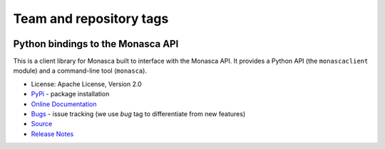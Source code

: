 ========================
Team and repository tags
========================

.. image:: https://governance.openstack.org/tc/badges/python-monascaclient.svg
    :target: https://governance.openstack.org/tc/reference/tags/index.html

.. Change things from this point on

Python bindings to the Monasca API
==================================

.. image:: https://img.shields.io/pypi/v/python-monascaclient.svg
    :target: https://pypi.python.org/pypi/python-monascaclient/
    :alt: Latest Version

This is a client library for Monasca built to interface with the Monasca API.
It provides a Python API (the ``monascaclient`` module) and a command-line tool
(``monasca``).

* License: Apache License, Version 2.0
* `PyPi`_ - package installation
* `Online Documentation`_
* `Bugs`_ - issue tracking (we use *bug* tag to differentiate from new features)
* `Source`_
* `Release Notes`_

.. _PyPi: https://pypi.python.org/pypi/python-monascaclient
.. _Online Documentation: https://docs.openstack.org/python-monascaclient/latest/
.. _Bugs: https://storyboard.openstack.org/#!/project/880
.. _Source: https://opendev.org/openstack/python-monascaclient
.. _Release Notes: https://docs.openstack.org/releasenotes/python-monascaclient
